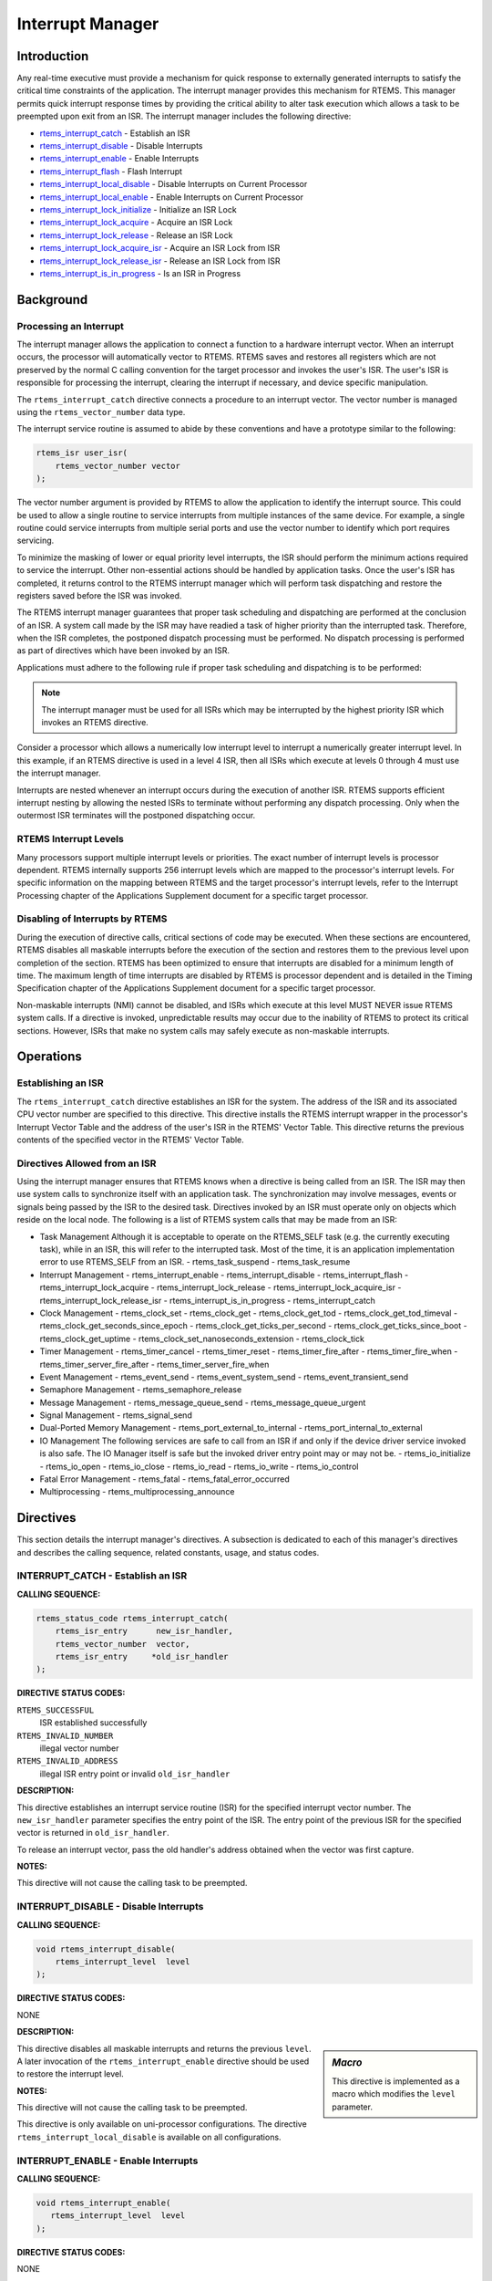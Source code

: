 .. COMMENT: COPYRIGHT (c) 1988-2008.
.. COMMENT: On-Line Applications Research Corporation (OAR).
.. COMMENT: All rights reserved.

Interrupt Manager
#################

Introduction
============

Any real-time executive must provide a mechanism for quick response to
externally generated interrupts to satisfy the critical time constraints of the
application.  The interrupt manager provides this mechanism for RTEMS.  This
manager permits quick interrupt response times by providing the critical
ability to alter task execution which allows a task to be preempted upon exit
from an ISR.  The interrupt manager includes the following directive:

- rtems_interrupt_catch_ - Establish an ISR

- rtems_interrupt_disable_ - Disable Interrupts

- rtems_interrupt_enable_ - Enable Interrupts

- rtems_interrupt_flash_ - Flash Interrupt

- rtems_interrupt_local_disable_ - Disable Interrupts on Current Processor

- rtems_interrupt_local_enable_ - Enable Interrupts on Current Processor

- rtems_interrupt_lock_initialize_ - Initialize an ISR Lock

- rtems_interrupt_lock_acquire_ - Acquire an ISR Lock

- rtems_interrupt_lock_release_ - Release an ISR Lock

- rtems_interrupt_lock_acquire_isr_ - Acquire an ISR Lock from ISR

- rtems_interrupt_lock_release_isr_ - Release an ISR Lock from ISR

- rtems_interrupt_is_in_progress_ - Is an ISR in Progress

Background
==========

Processing an Interrupt
-----------------------
.. index:: interrupt processing

The interrupt manager allows the application to connect a function to a
hardware interrupt vector.  When an interrupt occurs, the processor will
automatically vector to RTEMS.  RTEMS saves and restores all registers which
are not preserved by the normal C calling convention for the target processor
and invokes the user's ISR.  The user's ISR is responsible for processing the
interrupt, clearing the interrupt if necessary, and device specific
manipulation.

.. index:: rtems_vector_number

The ``rtems_interrupt_catch`` directive connects a procedure to an interrupt
vector.  The vector number is managed using the ``rtems_vector_number`` data
type.

The interrupt service routine is assumed to abide by these conventions and have
a prototype similar to the following:

.. index:: rtems_isr

.. code:: c

    rtems_isr user_isr(
        rtems_vector_number vector
    );

The vector number argument is provided by RTEMS to allow the application to
identify the interrupt source.  This could be used to allow a single routine to
service interrupts from multiple instances of the same device.  For example, a
single routine could service interrupts from multiple serial ports and use the
vector number to identify which port requires servicing.

To minimize the masking of lower or equal priority level interrupts, the ISR
should perform the minimum actions required to service the interrupt.  Other
non-essential actions should be handled by application tasks.  Once the user's
ISR has completed, it returns control to the RTEMS interrupt manager which will
perform task dispatching and restore the registers saved before the ISR was
invoked.

The RTEMS interrupt manager guarantees that proper task scheduling and
dispatching are performed at the conclusion of an ISR.  A system call made by
the ISR may have readied a task of higher priority than the interrupted task.
Therefore, when the ISR completes, the postponed dispatch processing must be
performed.  No dispatch processing is performed as part of directives which
have been invoked by an ISR.

Applications must adhere to the following rule if proper task scheduling and
dispatching is to be performed:

.. note::

  The interrupt manager must be used for all ISRs which may be interrupted by
  the highest priority ISR which invokes an RTEMS directive.

Consider a processor which allows a numerically low interrupt level to
interrupt a numerically greater interrupt level.  In this example, if an RTEMS
directive is used in a level 4 ISR, then all ISRs which execute at levels 0
through 4 must use the interrupt manager.

Interrupts are nested whenever an interrupt occurs during the execution of
another ISR.  RTEMS supports efficient interrupt nesting by allowing the nested
ISRs to terminate without performing any dispatch processing.  Only when the
outermost ISR terminates will the postponed dispatching occur.

RTEMS Interrupt Levels
----------------------
.. index:: interrupt levels

Many processors support multiple interrupt levels or priorities.  The exact
number of interrupt levels is processor dependent.  RTEMS internally supports
256 interrupt levels which are mapped to the processor's interrupt levels.  For
specific information on the mapping between RTEMS and the target processor's
interrupt levels, refer to the Interrupt Processing chapter of the Applications
Supplement document for a specific target processor.

Disabling of Interrupts by RTEMS
--------------------------------
.. index:: disabling interrupts

During the execution of directive calls, critical sections of code may be
executed.  When these sections are encountered, RTEMS disables all maskable
interrupts before the execution of the section and restores them to the
previous level upon completion of the section.  RTEMS has been optimized to
ensure that interrupts are disabled for a minimum length of time.  The maximum
length of time interrupts are disabled by RTEMS is processor dependent and is
detailed in the Timing Specification chapter of the Applications Supplement
document for a specific target processor.

Non-maskable interrupts (NMI) cannot be disabled, and ISRs which execute at
this level MUST NEVER issue RTEMS system calls.  If a directive is invoked,
unpredictable results may occur due to the inability of RTEMS to protect its
critical sections.  However, ISRs that make no system calls may safely execute
as non-maskable interrupts.

Operations
==========

Establishing an ISR
-------------------

The ``rtems_interrupt_catch`` directive establishes an ISR for the system.  The
address of the ISR and its associated CPU vector number are specified to this
directive.  This directive installs the RTEMS interrupt wrapper in the
processor's Interrupt Vector Table and the address of the user's ISR in the
RTEMS' Vector Table.  This directive returns the previous contents of the
specified vector in the RTEMS' Vector Table.

Directives Allowed from an ISR
------------------------------

Using the interrupt manager ensures that RTEMS knows when a directive is being
called from an ISR.  The ISR may then use system calls to synchronize itself
with an application task.  The synchronization may involve messages, events or
signals being passed by the ISR to the desired task.  Directives invoked by an
ISR must operate only on objects which reside on the local node.  The following
is a list of RTEMS system calls that may be made from an ISR:

- Task Management
  Although it is acceptable to operate on the RTEMS_SELF task (e.g.  the
  currently executing task), while in an ISR, this will refer to the
  interrupted task.  Most of the time, it is an application implementation
  error to use RTEMS_SELF from an ISR.
  - rtems_task_suspend
  - rtems_task_resume

- Interrupt Management
  - rtems_interrupt_enable
  - rtems_interrupt_disable
  - rtems_interrupt_flash
  - rtems_interrupt_lock_acquire
  - rtems_interrupt_lock_release
  - rtems_interrupt_lock_acquire_isr
  - rtems_interrupt_lock_release_isr
  - rtems_interrupt_is_in_progress
  - rtems_interrupt_catch

- Clock Management
  - rtems_clock_set
  - rtems_clock_get
  - rtems_clock_get_tod
  - rtems_clock_get_tod_timeval
  - rtems_clock_get_seconds_since_epoch
  - rtems_clock_get_ticks_per_second
  - rtems_clock_get_ticks_since_boot
  - rtems_clock_get_uptime
  - rtems_clock_set_nanoseconds_extension
  - rtems_clock_tick

- Timer Management
  - rtems_timer_cancel
  - rtems_timer_reset
  - rtems_timer_fire_after
  - rtems_timer_fire_when
  - rtems_timer_server_fire_after
  - rtems_timer_server_fire_when

- Event Management
  - rtems_event_send
  - rtems_event_system_send
  - rtems_event_transient_send

- Semaphore Management
  - rtems_semaphore_release

- Message Management
  - rtems_message_queue_send
  - rtems_message_queue_urgent

- Signal Management
  - rtems_signal_send

- Dual-Ported Memory Management
  - rtems_port_external_to_internal
  - rtems_port_internal_to_external

- IO Management
  The following services are safe to call from an ISR if and only if
  the device driver service invoked is also safe.  The IO Manager itself
  is safe but the invoked driver entry point may or may not be.
  - rtems_io_initialize
  - rtems_io_open
  - rtems_io_close
  - rtems_io_read
  - rtems_io_write
  - rtems_io_control

- Fatal Error Management
  - rtems_fatal
  - rtems_fatal_error_occurred

- Multiprocessing
  - rtems_multiprocessing_announce

Directives
==========

This section details the interrupt manager's directives.  A subsection is
dedicated to each of this manager's directives and describes the calling
sequence, related constants, usage, and status codes.

.. _rtems_interrupt_catch:

INTERRUPT_CATCH - Establish an ISR
----------------------------------
.. index:: establish an ISR
.. index:: install an ISR

**CALLING SEQUENCE:**

.. index:: rtems_interrupt_catch

.. code:: c

    rtems_status_code rtems_interrupt_catch(
        rtems_isr_entry      new_isr_handler,
        rtems_vector_number  vector,
        rtems_isr_entry     *old_isr_handler
    );

**DIRECTIVE STATUS CODES:**

``RTEMS_SUCCESSFUL``
  ISR established successfully

``RTEMS_INVALID_NUMBER``
  illegal vector number

``RTEMS_INVALID_ADDRESS``
  illegal ISR entry point or invalid ``old_isr_handler``

**DESCRIPTION:**

This directive establishes an interrupt service routine (ISR) for the specified
interrupt vector number.  The ``new_isr_handler`` parameter specifies the entry
point of the ISR.  The entry point of the previous ISR for the specified vector
is returned in ``old_isr_handler``.

To release an interrupt vector, pass the old handler's address obtained when
the vector was first capture.

**NOTES:**

This directive will not cause the calling task to be preempted.

.. _rtems_interrupt_disable:

INTERRUPT_DISABLE - Disable Interrupts
--------------------------------------
.. index:: disable interrupts

**CALLING SEQUENCE:**

.. index:: rtems_interrupt_disable

.. code:: c

    void rtems_interrupt_disable(
        rtems_interrupt_level  level
    );

**DIRECTIVE STATUS CODES:**

NONE

**DESCRIPTION:**

.. sidebar:: *Macro*

  This directive is implemented as a macro which modifies the ``level``
  parameter.

This directive disables all maskable interrupts and returns the previous
``level``.  A later invocation of the ``rtems_interrupt_enable`` directive
should be used to restore the interrupt level.

**NOTES:**

This directive will not cause the calling task to be preempted.

This directive is only available on uni-processor configurations.  The
directive ``rtems_interrupt_local_disable`` is available on all configurations.

.. _rtems_interrupt_enable:

INTERRUPT_ENABLE - Enable Interrupts
------------------------------------
.. index:: enable interrupts

**CALLING SEQUENCE:**

.. index:: rtems_interrupt_enable

.. code:: c

    void rtems_interrupt_enable(
       rtems_interrupt_level  level
    );

**DIRECTIVE STATUS CODES:**

NONE

**DESCRIPTION:**

This directive enables maskable interrupts to the ``level`` which was returned
by a previous call to ``rtems_interrupt_disable``.  Immediately prior to
invoking this directive, maskable interrupts should be disabled by a call to
``rtems_interrupt_disable`` and will be enabled when this directive returns to
the caller.

**NOTES:**

This directive will not cause the calling task to be preempted.

This directive is only available on uni-processor configurations.  The
directive ``rtems_interrupt_local_enable`` is available on all configurations.

.. _rtems_interrupt_flash:

INTERRUPT_FLASH - Flash Interrupts
----------------------------------
.. index:: flash interrupts

**CALLING SEQUENCE:**

.. index:: rtems_interrupt_flash

.. code:: c

    void rtems_interrupt_flash(
        rtems_interrupt_level level
    );

**DIRECTIVE STATUS CODES:**

NONE

**DESCRIPTION:**

This directive temporarily enables maskable interrupts to the ``level`` which
was returned by a previous call to ``rtems_interrupt_disable``.  Immediately
prior to invoking this directive, maskable interrupts should be disabled by a
call to ``rtems_interrupt_disable`` and will be redisabled when this directive
returns to the caller.

**NOTES:**

This directive will not cause the calling task to be preempted.

This directive is only available on uni-processor configurations.  The
directives ``rtems_interrupt_local_disable``
and``rtems_interrupt_local_enable`` is available on all configurations.

.. _rtems_interrupt_local_disable:

INTERRUPT_LOCAL_DISABLE - Disable Interrupts on Current Processor
-----------------------------------------------------------------
.. index:: disable interrupts

**CALLING SEQUENCE:**

.. index:: rtems_interrupt_local_disable

.. code:: c

    void rtems_interrupt_local_disable(
        rtems_interrupt_level  level
    );

**DIRECTIVE STATUS CODES:**

NONE

**DESCRIPTION:**

.. sidebar:: *Macro*

  This directive is implemented as a macro which modifies the ``level``
  parameter.

This directive disables all maskable interrupts and returns the previous
``level``.  A later invocation of the ``rtems_interrupt_local_enable`` directive
should be used to restore the interrupt level.

**NOTES:**

This directive will not cause the calling task to be preempted.

On SMP configurations this will not ensure system wide mutual exclusion.  Use
interrupt locks instead.

.. _rtems_interrupt_local_enable:

INTERRUPT_LOCAL_ENABLE - Enable Interrupts on Current Processor
---------------------------------------------------------------
.. index:: enable interrupts

**CALLING SEQUENCE:**

.. index:: rtems_interrupt_local_enable

.. code:: c

    void rtems_interrupt_local_enable(
        rtems_interrupt_level  level
    );

**DIRECTIVE STATUS CODES:**

NONE

**DESCRIPTION:**

This directive enables maskable interrupts to the ``level`` which was returned
by a previous call to ``rtems_interrupt_local_disable``.  Immediately prior to
invoking this directive, maskable interrupts should be disabled by a call to
``rtems_interrupt_local_disable`` and will be enabled when this directive
returns to the caller.

**NOTES:**

This directive will not cause the calling task to be preempted.

.. _rtems_interrupt_lock_initialize:

INTERRUPT_LOCK_INITIALIZE - Initialize an ISR Lock
--------------------------------------------------

**CALLING SEQUENCE:**

.. index:: rtems_interrupt_lock_initialize

.. code:: c

    void rtems_interrupt_lock_initialize(
        rtems_interrupt_lock *lock
    );

**DIRECTIVE STATUS CODES:**

NONE

**DESCRIPTION:**

Initializes an interrupt lock.

**NOTES:**

Concurrent initialization leads to unpredictable results.

.. _rtems_interrupt_lock_acquire:

INTERRUPT_LOCK_ACQUIRE - Acquire an ISR Lock
--------------------------------------------

**CALLING SEQUENCE:**

.. index:: rtems_interrupt_lock_acquire

.. code:: c

    void rtems_interrupt_lock_acquire(
        rtems_interrupt_lock *lock,
        rtems_interrupt_level level
    );

**DIRECTIVE STATUS CODES:**

NONE

**DESCRIPTION:**

Interrupts will be disabled.  On SMP configurations this directive acquires a
SMP lock.

**NOTES:**

This directive will not cause the calling thread to be preempted.  This
directive can be used in thread and interrupt context.

.. _rtems_interrupt_lock_release:

INTERRUPT_LOCK_RELEASE - Release an ISR Lock
--------------------------------------------

**CALLING SEQUENCE:**

.. index:: rtems_interrupt_lock_release

.. code:: c

    void rtems_interrupt_lock_release(
        rtems_interrupt_lock *lock,
        rtems_interrupt_level level
    );

**DIRECTIVE STATUS CODES:**

NONE

**DESCRIPTION:**

The interrupt status will be restored.  On SMP configurations this directive
releases a SMP lock.

**NOTES:**

This directive will not cause the calling thread to be preempted.  This
directive can be used in thread and interrupt context.

.. _rtems_interrupt_lock_acquire_isr:

INTERRUPT_LOCK_ACQUIRE_ISR - Acquire an ISR Lock from ISR
---------------------------------------------------------

**CALLING SEQUENCE:**

.. index:: rtems_interrupt_lock_acquire_isr

.. code:: c

    void rtems_interrupt_lock_acquire_isr(
        rtems_interrupt_lock *lock,
        rtems_interrupt_level level
    );

**DIRECTIVE STATUS CODES:**

NONE

**DESCRIPTION:**

The interrupt status will remain unchanged.  On SMP configurations this
directive acquires a SMP lock.

In case the corresponding interrupt service routine can be interrupted by
higher priority interrupts and these interrupts enter the critical section
protected by this lock, then the result is unpredictable.

**NOTES:**

This directive should be called from the corresponding interrupt service
routine.

.. _rtems_interrupt_lock_release_isr:

INTERRUPT_LOCK_RELEASE_ISR - Release an ISR Lock from ISR
---------------------------------------------------------

**CALLING SEQUENCE:**

.. index:: rtems_interrupt_lock_release_isr

.. code:: c

    void rtems_interrupt_lock_release_isr(
        rtems_interrupt_lock *lock,
        rtems_interrupt_level level
    );

**DIRECTIVE STATUS CODES:**

NONE

**DESCRIPTION:**

The interrupt status will remain unchanged.  On SMP configurations this
directive releases a SMP lock.

**NOTES:**

This directive should be called from the corresponding interrupt service
routine.

.. _rtems_interrupt_is_in_progress:

INTERRUPT_IS_IN_PROGRESS - Is an ISR in Progress
------------------------------------------------
.. index:: is interrupt in progress

**CALLING SEQUENCE:**

.. index:: rtems_interrupt_is_in_progress

.. code:: c

    bool rtems_interrupt_is_in_progress(void);

**DIRECTIVE STATUS CODES:**

NONE

**DESCRIPTION:**

This directive returns ``TRUE`` if the processor is currently servicing an
interrupt and ``FALSE`` otherwise.  A return value of ``TRUE`` indicates that
the caller is an interrupt service routine, *NOT* a task.  The directives
available to an interrupt service routine are restricted.

**NOTES:**

This directive will not cause the calling task to be preempted.
